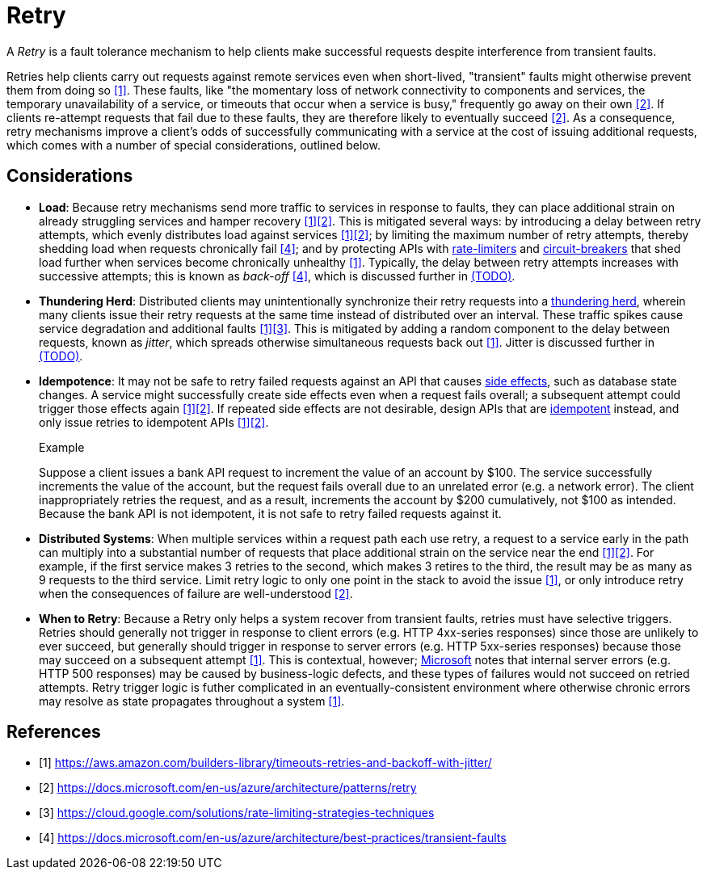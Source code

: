 = Retry

A _Retry_ is a fault tolerance mechanism to help clients make successful requests despite interference from transient faults.

Retries help clients carry out requests against remote services even when short-lived, "transient" faults might otherwise prevent them from doing so <<amazon>>. These faults, like "the momentary loss of network connectivity to components and services, the temporary unavailability of a service, or timeouts that occur when a service is busy," frequently go away on their own <<microsoft>>. If clients re-attempt requests that fail due to these faults, they are therefore likely to eventually succeed <<microsoft>>. As a consequence, retry mechanisms improve a client's odds of successfully communicating with a service at the cost of issuing additional requests, which comes with a number of special considerations, outlined below.

== Considerations

* *Load*: Because retry mechanisms send more traffic to services in response to faults, they can place additional strain on already struggling services and hamper recovery <<amazon>><<microsoft>>. This is mitigated several ways: by introducing a delay between retry attempts, which evenly distributes load against services <<amazon>><<microsoft>>; by limiting the maximum number of retry attempts, thereby shedding load when requests chronically fail <<azure>>; and by protecting APIs with <<Rate Limiter,rate-limiters>> and <<Circuit Breaker,circuit-breakers>> that shed load further when services become chronically unhealthy <<amazon>>. Typically, the delay between retry attempts increases with successive attempts; this is known as _back-off_ <<azure>>, which is discussed further in <<Back-off, (TODO)>>.

* *Thundering Herd*: Distributed clients may unintentionally synchronize their retry requests into a https://en.wikipedia.org/wiki/Thundering_herd_problem[thundering herd], wherein many clients issue their retry requests at the same time instead of distributed over an interval. These traffic spikes cause service degradation and additional faults <<amazon>><<google>>. This is mitigated by adding a random component to the delay between requests, known as _jitter_, which spreads otherwise simultaneous requests back out <<amazon>>. Jitter is discussed further in <<Jitter, (TODO)>>.

* *Idempotence*: It may not be safe to retry failed requests against an API that causes link:https://en.wikipedia.org/wiki/Side_effect_(computer_science)[side effects], such as database state changes. A service might successfully create side effects even when a request fails overall; a subsequent attempt could trigger those effects again <<amazon>><<microsoft>>. If repeated side effects are not desirable, design APIs that are link:https://en.wikipedia.org/wiki/Idempotence[idempotent] instead, and only issue retries to idempotent APIs <<amazon>><<microsoft>>.
+
.Example
****
Suppose a client issues a bank API request to increment the value of an account by $100. The service successfully increments the value of the account, but the request fails overall due to an unrelated error (e.g. a network error). The client inappropriately retries the request, and as a result, increments the account by $200 cumulatively, not $100 as intended. Because the bank API is not idempotent, it is not safe to retry failed requests against it.
****

* *Distributed Systems*: When multiple services within a request path each use retry, a request to a service early in the path can multiply into a substantial number of requests that place additional strain on the service near the end <<amazon>><<microsoft>>. For example, if the first service makes 3 retries to the second, which makes 3 retires to the third, the result may be as many as 9 requests to the third service. Limit retry logic to only one point in the stack to avoid the issue <<amazon>>, or only introduce retry when the consequences of failure are well-understood <<microsoft>>.

* *When to Retry*: Because a Retry only helps a system recover from transient faults, retries must have selective triggers. Retries should generally not trigger in response to client errors (e.g. HTTP 4xx-series responses) since those are unlikely to ever succeed, but generally should trigger in response to server errors (e.g. HTTP 5xx-series responses) because those may succeed on a subsequent attempt <<amazon>>. This is contextual, however; <<microsoft,Microsoft>> notes that internal server errors (e.g. HTTP 500 responses) may be caused by business-logic defects, and these types of failures would not succeed on retried attempts. Retry trigger logic is futher complicated in an eventually-consistent environment where otherwise chronic errors may resolve as state propagates throughout a system <<amazon>>.

[bibliography]
== References

- [[[amazon, 1]]] https://aws.amazon.com/builders-library/timeouts-retries-and-backoff-with-jitter/
- [[[microsoft, 2]]] https://docs.microsoft.com/en-us/azure/architecture/patterns/retry
- [[[google, 3]]] https://cloud.google.com/solutions/rate-limiting-strategies-techniques
- [[[azure, 4]]] https://docs.microsoft.com/en-us/azure/architecture/best-practices/transient-faults
